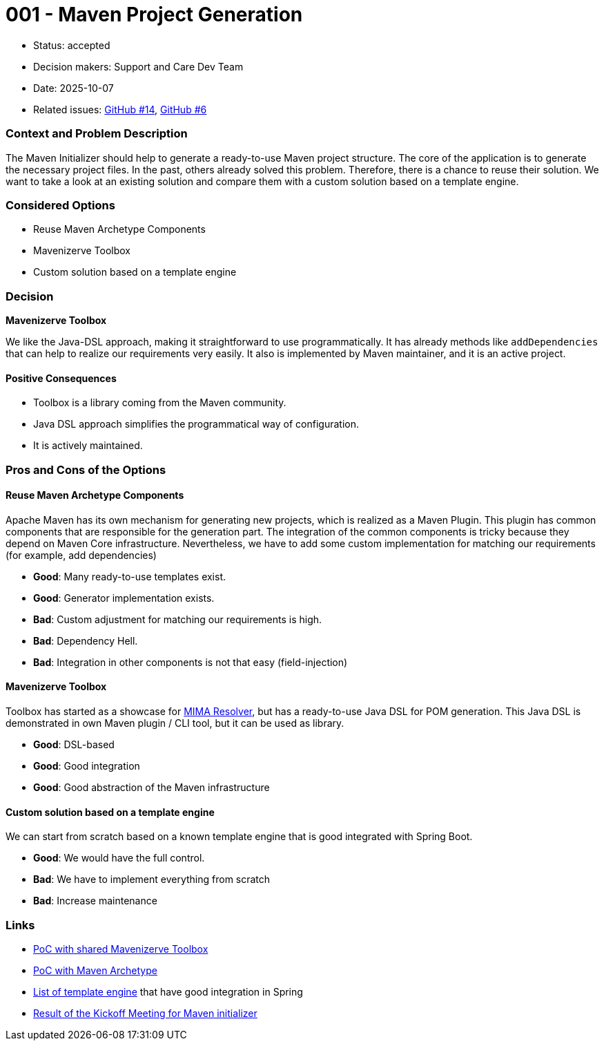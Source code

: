 = 001 - Maven Project Generation

* Status: accepted
* Decision makers: Support and Care Dev Team
* Date: 2025-10-07
* Related issues: https://github.com/support-and-care/maven-initializer/issues/14[GitHub #14], https://github.com/support-and-care/maven-initializer/issues/6[GitHub #6]


=== Context and Problem Description
The Maven Initializer should help to generate a ready-to-use Maven project structure.
The core of the application is to generate the necessary project files.
In the past, others already solved this problem.
Therefore, there is a chance to reuse their solution.
We want to take a look at an existing solution and compare them with a custom solution based on a template engine.


=== Considered Options

* Reuse Maven Archetype Components
* Mavenizerve Toolbox
* Custom solution based on a template engine

=== Decision

*Mavenizerve Toolbox*

We like the Java-DSL approach, making it straightforward to use programmatically.
It has already methods like `addDependencies` that can help to realize our requirements very easily.
It also is implemented by Maven maintainer, and it is an active project.

==== Positive Consequences

* Toolbox is a library coming from the Maven community.
* Java DSL approach simplifies the programmatical way of configuration.
* It is actively maintained.


=== Pros and Cons of the Options

==== Reuse Maven Archetype Components

Apache Maven has its own mechanism for generating new projects, which is realized as a Maven Plugin.
This plugin has common components that are responsible for the generation part.
The integration of the common components is tricky because they depend on Maven Core infrastructure.
Nevertheless, we have to add some custom implementation for matching our requirements (for example, add dependencies)

* *Good*: Many ready-to-use templates exist.
* *Good*: Generator implementation exists.
* *Bad*: Custom adjustment for matching our requirements is high.
* *Bad*: Dependency Hell.
* *Bad*: Integration in other components is not that easy (field-injection)

==== Mavenizerve Toolbox

Toolbox has started as a showcase for https://github.com/maveniverse/mima[MIMA Resolver], but has a ready-to-use Java DSL for POM generation.
This Java DSL is demonstrated in own Maven plugin / CLI tool, but it can be used as library.

* *Good*: DSL-based
* *Good*: Good integration
* *Good*: Good abstraction of the Maven infrastructure

==== Custom solution based on a template engine

We can start from scratch based on a known template engine that is good integrated with Spring Boot.

* *Good*: We would have the full control.
* *Bad*: We have to implement everything from scratch
* *Bad*: Increase maintenance



=== Links
- https://github.com/sparsick/embedded-maven-shared-toolbox[PoC with shared Mavenizerve Toolbox]
- https://github.com/sparsick/embedded-maven-archetype[PoC with Maven Archetype]
- https://www.baeldung.com/spring-template-engines[List of template engine] that have good integration in Spring
- https://github.com/support-and-care/maven-initializer/issues/3#issuecomment-3324185347[Result of the Kickoff Meeting for Maven initializer]
